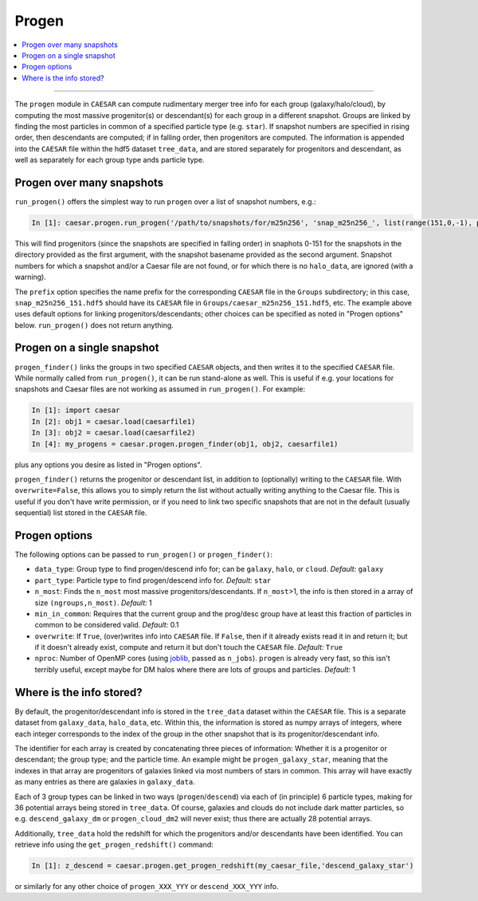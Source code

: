 
Progen
******

.. contents::
   :local:
   :depth: 3

----

The ``progen`` module in ``CAESAR`` can compute rudimentary merger
tree info for each group (galaxy/halo/cloud), by computing the most
massive progenitor(s) or descendant(s) for each group in a different
snapshot.  Groups are linked by finding the most particles in common
of a specified particle type (e.g. ``star``).  If snapshot numbers
are specified in rising order, then descendants are computed; if
in falling order, then progenitors are computed.  The information
is appended into the ``CAESAR`` file within the hdf5 dataset
``tree_data``, and are stored separately for progenitors
and descendant, as well as separately for each group type ands
particle type.

Progen over many snapshots
==========================

``run_progen()`` offers the simplest way to run ``progen`` over a list of snapshot numbers, e.g.:

.. code-block:: python

   In [1]: caesar.progen.run_progen('/path/to/snapshots/for/m25n256', 'snap_m25n256_', list(range(151,0,-1), prefix='caesar_')

This will find progenitors (since the snapshots are specified in falling order) in snaphots 0-151 for the snapshots in the directory provided as the first argument, with the snapshot basename provided as the second argument.  
Snapshot numbers for which a snapshot and/or a Caesar file are not found, or for which there is no ``halo_data``, are ignored (with a warning).

The ``prefix`` option specifies the name prefix for the corresponding ``CAESAR`` file in the ``Groups`` subdirectory; in this case, ``snap_m25n256_151.hdf5`` should have its ``CAESAR`` file in ``Groups/caesar_m25n256_151.hdf5``, etc.
The example above uses default options for linking progenitors/descendants; other choices can be specified as noted in "Progen options" below.  ``run_progen()`` does not return anything.

Progen on a single snapshot
===========================

``progen_finder()`` links the groups in two specified ``CAESAR`` objects, and then writes it to the specified ``CAESAR`` file.  While normally called from ``run_progen()``, it can be run stand-alone as well.  This is useful if e.g. your locations for snapshots and Caesar files are not working as assumed in ``run_progen()``.  For example:

.. code-block:: python

   In [1]: import caesar
   In [2]: obj1 = caesar.load(caesarfile1)
   In [3]: obj2 = caesar.load(caesarfile2)
   In [4]: my_progens = caesar.progen.progen_finder(obj1, obj2, caesarfile1)

plus any options you desire as listed in "Progen options".  

``progen_finder()`` returns the progenitor or descendant list, in addition to (optionally) writing to the ``CAESAR`` file.  With ``overwrite=False``, this allows you to simply return the list without actually writing anything to the Caesar file. This is useful if you don't have write permission, or if you need to link two specific snapshots that are not in the default (usually sequential) list stored in the ``CAESAR`` file.

Progen options
==============

The following options can be passed to ``run_progen()`` or ``progen_finder()``:

* ``data_type``: Group type to find progen/descend info for; can be ``galaxy``, ``halo``, or ``cloud``.  *Default:* ``galaxy``
* ``part_type``: Particle type to find progen/descend info for.  *Default:* ``star``
* ``n_most``: Finds the ``n_most`` most massive progenitors/descendants.  If ``n_most``>1, 
  the info is then stored in a array of size ``(ngroups,n_most)``.  *Default:* 1
* ``min_in_common``: Requires that the current group and the prog/desc group have at least this fraction of particles in common to be considered valid.  *Default:* 0.1
* ``overwrite``: If ``True``, (over)writes info into ``CAESAR`` file.  If ``False``, then if it already exists read it in and return it; but if it doesn't already exist, compute and return it but don't touch the ``CAESAR`` file. *Default:* ``True``
* ``nproc``: Number of OpenMP cores (using `joblib <https://joblib.readthedocs.io/en/latest/generated/joblib.Parallel.html>`_, passed as ``n_jobs``).  ``progen`` is already very fast, so this isn't terribly useful, except maybe for DM halos where there are lots of groups and particles.  *Default:* 1


Where is the info stored?
=========================

By default, the progenitor/descendant info is stored in the ``tree_data`` dataset within the ``CAESAR`` file.  This is a separate dataset from ``galaxy_data``, ``halo_data``, etc.  Within this, the information is stored as numpy arrays of integers, where each integer corresponds to the index of the group in the other snapshot that is its progenitor/descendant info.

The identifier for each array is created by concatenating three pieces of information: Whether it is a progenitor or descendant; the group type; and the particle time.  An example might be ``progen_galaxy_star``, meaning that the indexes in that array are progenitors of galaxies linked via most numbers of stars in common.  This array will have exactly as many entries as there are galaxies in ``galaxy_data``.  

Each of 3 group types can be linked in two ways (``progen``/``descend``) via each of (in principle) 6 particle types, making for 36 potential arrays being stored in ``tree_data``. Of course, galaxies and clouds do not include dark matter particles, so e.g. ``descend_galaxy_dm`` or ``progen_cloud_dm2`` will never exist; thus there are actually 28 potential arrays.

Additionally, ``tree_data`` hold the redshift for which the progenitors and/or descendants have been identified.  You can retrieve info using the ``get_progen_redshift()`` command:

.. code-block:: python

   In [1]: z_descend = caesar.progen.get_progen_redshift(my_caesar_file,'descend_galaxy_star')

or similarly for any other choice of ``progen_XXX_YYY`` or ``descend_XXX_YYY`` info.  



